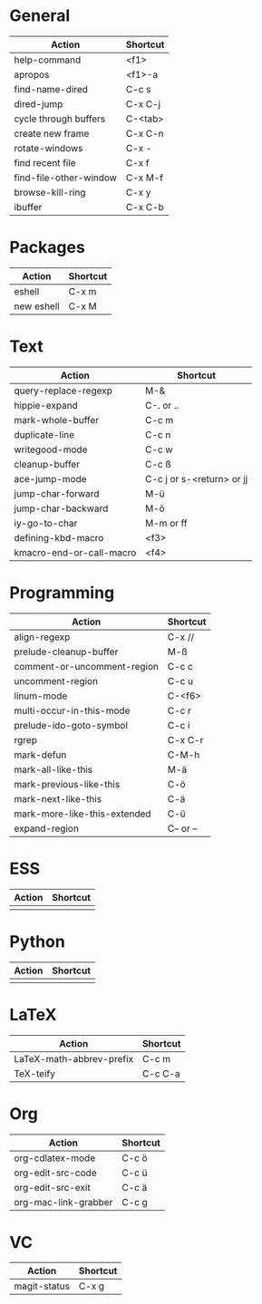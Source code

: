 #+TITLE: \color{statblue}{Emacs Shortcuts}
#+AUTHOR: \color{statblue}Ronert Obst
#+DATE: \color{statblue}\today
#+LATEX_CMD: xelatex
#+LaTeX_CLASS: xelatexcalibri
* General
| Action                 | Shortcut |
|------------------------+----------|
| help-command           | <f1>     |
| apropos                | <f1>-a   |
| find-name-dired        | C-c s    |
| dired-jump             | C-x C-j  |
| cycle through buffers  | C-<tab>  |
| create new frame       | C-x C-n  |
| rotate-windows         | C-x -    |
| find recent file       | C-x f    |
| find-file-other-window | C-x M-f  |
| browse-kill-ring       | C-x y    |
| ibuffer                | C-x C-b  | 
* Packages
| Action     | Shortcut |
|------------+----------|
| eshell     | C-x m    |
| new eshell | C-x M    |
* Text
| Action                   | Shortcut                  |
|--------------------------+---------------------------|
| query-replace-regexp     | M-&                       |
| hippie-expand            | C-. or ..                 |
| mark-whole-buffer        | C-c m                     |
| duplicate-line           | C-c n                     |
| writegood-mode           | C-c w                     |
| cleanup-buffer           | C-c ß                     |
| ace-jump-mode            | C-c j or s-<return> or jj |
| jump-char-forward        | M-ü                       |
| jump-char-backward       | M-ö                       |
| iy-go-to-char            | M-m or ff                 |
| defining-kbd-macro       | <f3>                      |
| kmacro-end-or-call-macro | <f4>                      |
* Programming
| Action                       | Shortcut  |
|------------------------------+-----------|
| align-regexp                 | C-x //    |
| prelude-cleanup-buffer       | M-ß       |
| comment-or-uncomment-region  | C-c c     |
| uncomment-region             | C-c u     |
| linum-mode                   | C-<f6>    |
| multi-occur-in-this-mode     | C-c r     |
| prelude-ido-goto-symbol      | C-c i     |
| rgrep                        | C-x C-r   |
| mark-defun                   | C-M-h     |
| mark-all-like-this           | M-ä       |
| mark-previous-like-this      | C-ö       |
| mark-next-like-this          | C-ä       |
| mark-more-like-this-extended | C-ü       |
| expand-region                | C-- or -- |
* ESS
| Action | Shortcut |
|--------+----------|
|        |          |
* Python
| Action | Shortcut |
|--------+----------|
|        |          |
* LaTeX
| Action                   | Shortcut |
|--------------------------+----------|
| LaTeX-math-abbrev-prefix | C-c m    |
| TeX-teify                | C-c C-a  |
* Org
| Action               | Shortcut |
|----------------------+----------|
| org-cdlatex-mode     | C-c ö    |
| org-edit-src-code    | C-c ü    |
| org-edit-src-exit    | C-c ä    |
| org-mac-link-grabber | C-c g    |
* VC                
| Action       | Shortcut |
|--------------+----------|
| magit-status | C-x g    |

